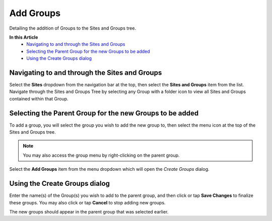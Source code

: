 Add Groups
===============================
Detailing the addition of Groups to the Sites and Groups tree.

**In this Article**
    - `Navigating to and through the Sites and Groups`_
    - `Selecting the Parent Group for the new Groups to be added`_
    - `Using the Create Groups dialog`_

Navigating to and through the Sites and Groups
-----------------------------------------------

Select the **Sites** dropdown from the navigation bar at the top, then select the **Sites and Groups** item from the list.
Navigate through the Sites and Groups Tree by selecting any Group with a folder icon to view all Sites and Groups contained within that Group.

Selecting the Parent Group for the new Groups to be added
----------------------------------------------------------

To add a group, you will select the group you wish to add the new group to, then select the menu icon at the top of the Sites and Groups tree.

.. image:: create-group/_static/selected-group.png
    
.. note::

	You may also access the group menu by right-clicking on the parent group.
    
Select the **Add Groups** item from the menu dropdown which will open the *Create Groups* dialog.

Using the Create Groups dialog
----------------------------------

Enter the name(s) of the Group(s) you wish to add to the parent group, and then click or tap **Save Changes** to finalize these groups. You may also click or tap **Cancel** to stop adding new groups.

.. image:: create-group/_static/create-group.png
    
The new groups should appear in the parent group that was selected earlier. 